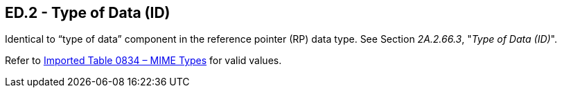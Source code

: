 == ED.2 - Type of Data (ID)

[datatype-definition]
Identical to “type of data” component in the reference pointer (RP) data type. See Section _2A.2.66.3_, "_Type of Data (ID)_".

Refer to file:///E:\V2\v2.9%20final%20Nov%20from%20Frank\V29_CH02C_Tables.docx#HL70834[Imported Table 0834 – MIME Types] for valid values.


